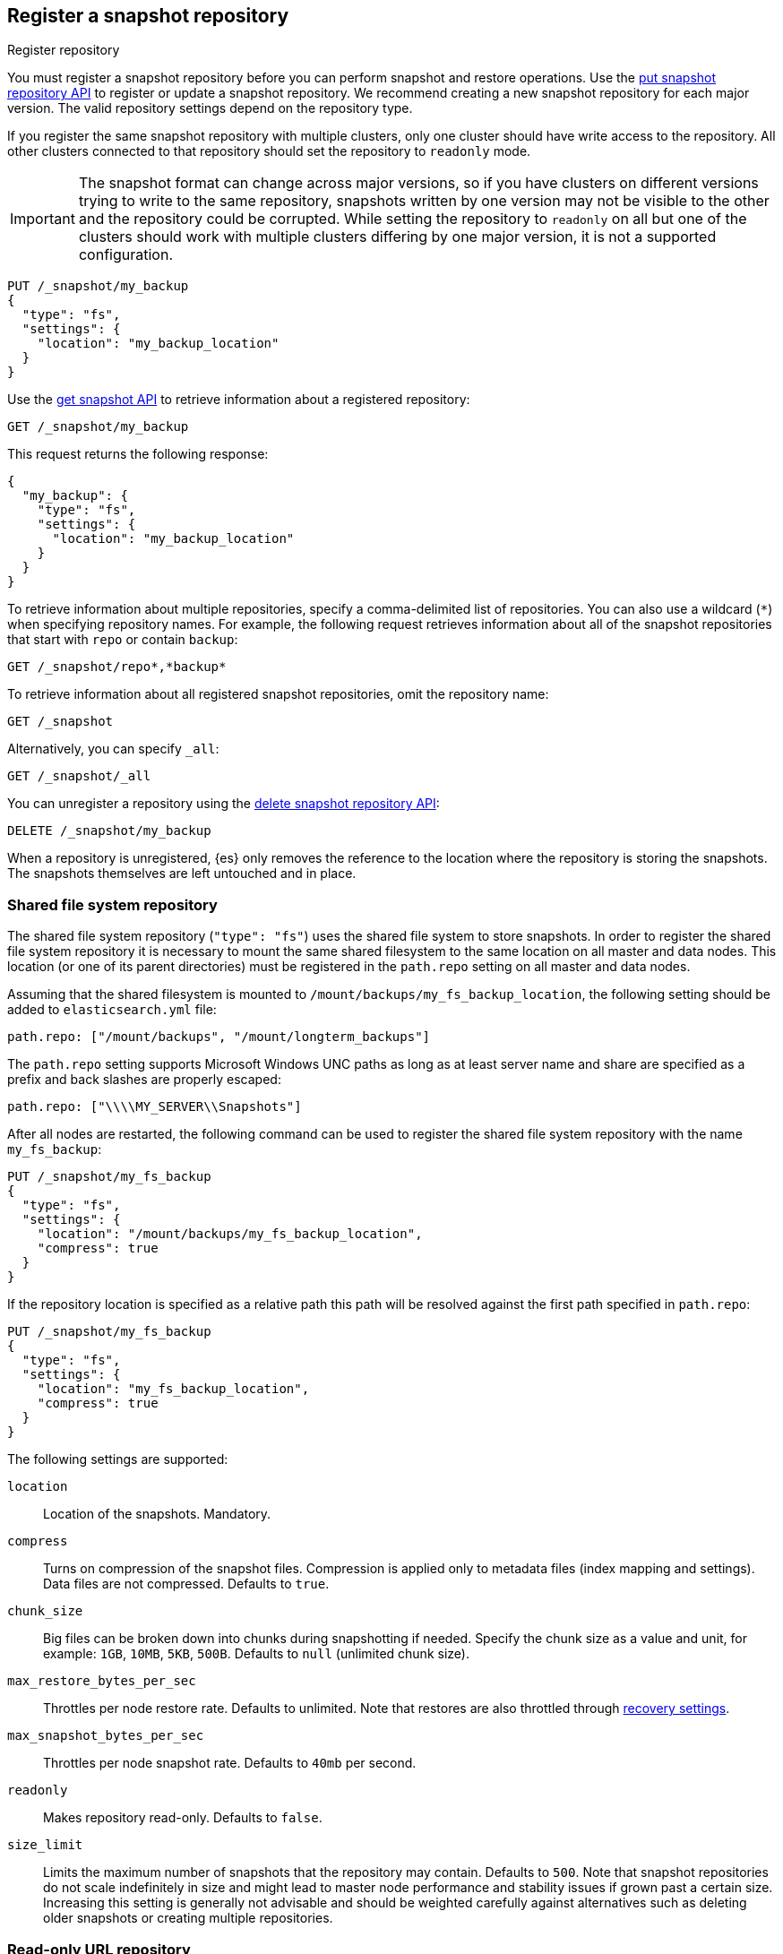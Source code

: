 [[snapshots-register-repository]]
== Register a snapshot repository

++++
<titleabbrev>Register repository</titleabbrev>
++++
[[snapshots-register-repository-description]]
// tag::snapshots-register-repository-tag[]
You must register a snapshot repository before you can perform snapshot and
restore operations. Use the <<put-snapshot-repo-api,put snapshot repository API>> to register or update a snapshot repository. We recommend creating a new snapshot repository for each
major version. The valid repository settings depend on the repository type.

If you register the same snapshot repository with multiple clusters, only
one cluster should have write access to the repository. All other clusters
connected to that repository should set the repository to `readonly` mode.
// end::snapshots-register-repository-tag[]

[IMPORTANT]
====
The snapshot format can change across major versions, so if you have
clusters on different versions trying to write to the same repository, snapshots
written by one version may not be visible to the other and the repository could
be corrupted. While setting the repository to `readonly` on all but one of the
clusters should work with multiple clusters differing by one major version, it
is not a supported configuration.
====

[source,console]
-----------------------------------
PUT /_snapshot/my_backup
{
  "type": "fs",
  "settings": {
    "location": "my_backup_location"
  }
}
-----------------------------------
// TESTSETUP

Use the <<get-snapshot-api,get snapshot API>> to retrieve information about a registered repository:

[source,console]
-----------------------------------
GET /_snapshot/my_backup
-----------------------------------

This request returns the following response:

[source,console-result]
-----------------------------------
{
  "my_backup": {
    "type": "fs",
    "settings": {
      "location": "my_backup_location"
    }
  }
}
-----------------------------------

To retrieve information about multiple repositories, specify a comma-delimited
list of repositories. You can also use a wildcard (`*`) when
specifying repository names. For example, the following request retrieves
information about all of the snapshot repositories that start with `repo` or
contain `backup`:

[source,console]
-----------------------------------
GET /_snapshot/repo*,*backup*
-----------------------------------

To retrieve information about all registered snapshot repositories, omit the
repository name:

[source,console]
-----------------------------------
GET /_snapshot
-----------------------------------

Alternatively, you can specify `_all`:

[source,console]
-----------------------------------
GET /_snapshot/_all
-----------------------------------

You can unregister a repository using the
<<delete-snapshot-repo-api,delete snapshot repository API>>:

[source,console]
-----------------------------------
DELETE /_snapshot/my_backup
-----------------------------------

When a repository is unregistered, {es} only removes the reference to the
location where the repository is storing the snapshots. The snapshots themselves
are left untouched and in place.

[discrete]
[[snapshots-filesystem-repository]]
=== Shared file system repository

The shared file system repository (`"type": "fs"`) uses the shared file system to store snapshots. In order to register
the shared file system repository it is necessary to mount the same shared filesystem to the same location on all
master and data nodes. This location (or one of its parent directories) must be registered in the `path.repo`
setting on all master and data nodes.

Assuming that the shared filesystem is mounted to `/mount/backups/my_fs_backup_location`, the following setting should
be added to `elasticsearch.yml` file:

[source,yaml]
--------------
path.repo: ["/mount/backups", "/mount/longterm_backups"]
--------------

The `path.repo` setting supports Microsoft Windows UNC paths as long as at least server name and share are specified as
a prefix and back slashes are properly escaped:

[source,yaml]
--------------
path.repo: ["\\\\MY_SERVER\\Snapshots"]
--------------

After all nodes are restarted, the following command can be used to register the shared file system repository with
the name `my_fs_backup`:

[source,console]
-----------------------------------
PUT /_snapshot/my_fs_backup
{
  "type": "fs",
  "settings": {
    "location": "/mount/backups/my_fs_backup_location",
    "compress": true
  }
}
-----------------------------------
// TEST[skip:no access to absolute path]

If the repository location is specified as a relative path this path will be resolved against the first path specified
in `path.repo`:

[source,console]
-----------------------------------
PUT /_snapshot/my_fs_backup
{
  "type": "fs",
  "settings": {
    "location": "my_fs_backup_location",
    "compress": true
  }
}
-----------------------------------
// TEST[continued]

The following settings are supported:

`location`:: Location of the snapshots. Mandatory.
`compress`:: Turns on compression of the snapshot files. Compression is applied only to metadata files (index mapping and settings). Data files are not compressed. Defaults to `true`.
`chunk_size`:: Big files can be broken down into chunks during snapshotting if needed. Specify the chunk size as a value and
unit, for example: `1GB`, `10MB`, `5KB`, `500B`. Defaults to `null` (unlimited chunk size).
`max_restore_bytes_per_sec`:: Throttles per node restore rate. Defaults to unlimited. Note that restores are also throttled through <<recovery,recovery settings>>.
`max_snapshot_bytes_per_sec`:: Throttles per node snapshot rate. Defaults to `40mb` per second.
`readonly`:: Makes repository read-only.  Defaults to `false`.
`size_limit`:: Limits the maximum number of snapshots that the repository may contain. Defaults to `500`. Note that snapshot repositories do not
scale indefinitely in size and might lead to master node performance and stability issues if grown past a certain size. Increasing this setting
is generally not advisable and should be weighted carefully against alternatives such as deleting older snapshots or creating multiple repositories.

[discrete]
[[snapshots-read-only-repository]]
=== Read-only URL repository

If you register the same snapshot repository with multiple clusters, only one
cluster should have write access to the repository. Having multiple clusters
write to the repository at the same time risks corrupting the contents of the
repository.

To reduce this risk, you can use URL repositories (`"type": "url"`) to give one
or more clusters read-only access to a shared file system repository. As URL
repositories are always read-only, they are a safer and more convenient
alternative to registering a read-only shared filesystem repository.

The URL specified in the `url` parameter should point to the root of the shared
filesystem repository.

[source,console]
----
PUT /_snapshot/my_read_only_url_repository
{
  "type": "url",
  "settings": {
    "url": "file:/mount/backups/my_fs_backup_location"
  }
}
----
// TEST[skip:no access to url file path]

The `url` parameter supports the following protocols:

* `file`
* `ftp`
* `http`
* `https`
* `jar`

URLs using the `file` protocol must point to the location of a shared filesystem
accessible to all master and data nodes in the cluster. This location must be
registered in the `path.repo` setting, similar to a
<<snapshots-filesystem-repository,shared file system repository>>.

URLs using the `ftp`, `http`, or `https` protocols must be explicitly allowed with the
`repositories.url.allowed_urls` setting. This setting supports wildcards (`*`)
in place of a host, path, query, or fragment in the URL. For example:

[source,yaml]
----
repositories.url.allowed_urls: ["http://www.example.org/root/*", "https://*.mydomain.com/*?*#*"]
----

NOTE: URLs using the `ftp`, `http`, `https`, or `jar` protocols do not need to
be registered in the `path.repo` setting.

[discrete]
[role="xpack"]
[testenv="basic"]
[[snapshots-source-only-repository]]
=== Source only repository

A source repository enables you to create minimal, source-only snapshots that take up to 50% less space on disk.
Source only snapshots contain stored fields and index metadata. They do not include index or doc values structures
and are not searchable when restored. After restoring a source-only snapshot, you must <<docs-reindex,reindex>>
the data into a new index.

Source repositories delegate to another snapshot repository for storage.

[IMPORTANT]
==================================================

Source only snapshots are only supported if the `_source` field is enabled and no source-filtering is applied.
When you restore a source only snapshot:

 * The restored index is read-only and can only serve `match_all` search or scroll requests to enable reindexing.

 * Queries other than `match_all` and `_get` requests are not supported.

 * The mapping of the restored index is empty, but the original mapping is available from the types top
   level `meta` element.

==================================================

When you create a source repository, you must specify the type and name of the delegate repository
where the snapshots will be stored:

[source,console]
-----------------------------------
PUT _snapshot/my_src_only_repository
{
  "type": "source",
  "settings": {
    "delegate_type": "fs",
    "location": "my_backup_location"
  }
}
-----------------------------------
// TEST[continued]

[discrete]
[[snapshots-repository-plugins]]
=== Repository plugins

Other repository backends are available in these official plugins:

* {plugins}/repository-s3.html[repository-s3] for S3 repository support
* {plugins}/repository-hdfs.html[repository-hdfs] for HDFS repository support in Hadoop environments
* {plugins}/repository-azure.html[repository-azure] for Azure storage repositories
* {plugins}/repository-gcs.html[repository-gcs] for Google Cloud Storage repositories

[discrete]
[[snapshots-repository-verification]]
=== Repository verification
When a repository is registered, it's immediately verified on all master and data nodes to make sure that it is functional
on all nodes currently present in the cluster. The `verify` parameter can be used to explicitly disable the repository
verification when registering or updating a repository:

[source,console]
-----------------------------------
PUT /_snapshot/my_unverified_backup?verify=false
{
  "type": "fs",
  "settings": {
    "location": "my_unverified_backup_location"
  }
}
-----------------------------------
// TEST[continued]

The verification process can also be executed manually by running the following command:

[source,console]
-----------------------------------
POST /_snapshot/my_unverified_backup/_verify
-----------------------------------
// TEST[continued]

It returns a list of nodes where repository was successfully verified or an error message if verification process failed.

[discrete]
[[snapshots-repository-cleanup]]
=== Repository cleanup
Repositories can over time accumulate data that is not referenced by any existing snapshot. This is a result of the data safety guarantees
the snapshot functionality provides in failure scenarios during snapshot creation and the decentralized nature of the snapshot creation
process. This unreferenced data does in no way negatively impact the performance or safety of a snapshot repository but leads to higher
than necessary storage use. In order to clean up this unreferenced data, users can call the cleanup endpoint for a repository which will
trigger a complete accounting of the repositories contents and subsequent deletion of all unreferenced data that was found.

[source,console]
-----------------------------------
POST /_snapshot/my_repository/_cleanup
-----------------------------------
// TEST[continued]

The response to a cleanup request looks as follows:

[source,console-result]
--------------------------------------------------
{
  "results": {
    "deleted_bytes": 20,
    "deleted_blobs": 5
  }
}
--------------------------------------------------

Depending on the concrete repository implementation the numbers shown for bytes free as well as the number of blobs removed will either
be an approximation or an exact result. Any non-zero value for the number of blobs removed implies that unreferenced blobs were found and
subsequently cleaned up.

Please note that most of the cleanup operations executed by this endpoint are automatically executed when deleting any snapshot from a
repository. If you regularly delete snapshots, you will in most cases not get any or only minor space savings from using this functionality
and should lower your frequency of invoking it accordingly.
